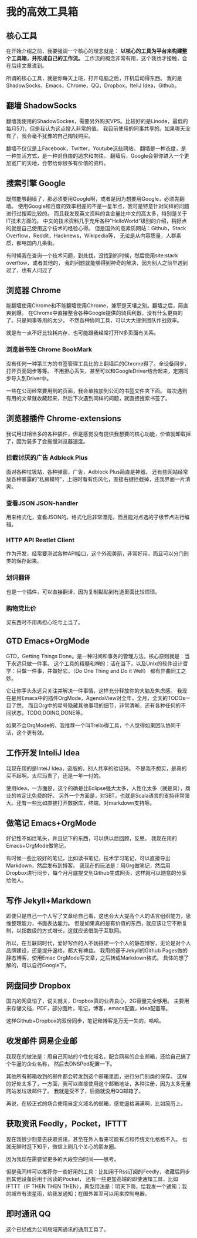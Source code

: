 * 我的高效工具箱

** 核心工具
   在开始介绍之前，我要强调一个核心的理念就是： *以核心的工具为平台来构建整个工具箱，并形成自己的工作流。*
   工作流的概念非常有用，这个我也才接触，会在后续文章说到。

   所谓的核心工具，就是你每天上班，打开电脑之后，开机启动得东西。
   我的是ShadowSocks，Emacs，Chrome，QQ，Dropbox，IteliJ Idea，Github。

** 翻墙 ShadowSocks
    翻墙我使用的ShadowSockes，需要另外购买VPS。比较好的是Linode，最低的每月5刀，但是我认为这点投入非常的值。
    我目前使用的同事共享的。如果哪天没有了，我会毫不犹豫的自己掏钱购买。

    翻墙不仅仅是上Facebook，Twitter，Youtube这些网站。
    翻墙是一种态度，是一种生活方式，是一种对自由的追求和向往。
    翻墙后，Google会带你进入一个更加宽广的天地，会带给你很多有价值的资料。
** 搜索引擎 Google
   既然能够翻墙了，那必须要用Google啊，或者是因为想要用Google，必须先翻墙。
   使用Google和百度的效率相差的不是一星半点，我可是特意针对同样的问题进行过搜索比较的。
   而且我发现英文资料的含金量比中文的高太多，特别是关于IT技术方面的。
   中文的技术资料几乎充斥各种”HelloWorld“级别的介绍，稍好点的就是自己使用这个技术的经验心得。
   但是国外的高素质网站：Github，Stack Overflow，Reddit，Hacknews，Wikipedia等，
   无论是从内容质量，人群素质，都甩国内几条街。

   有时候我在查询一个技术问题，到处找，没找到的时候，然后使用site:stack overflow，或者其他的，
   我的问题就能够得到神奇的解决，因为别人之前早遇到过了，也有人问过了
** 浏览器 Chrome
   能翻墙使用Chrome和不能翻墙使用Chrome，兼职是天壤之别。翻墙之后，简直爽到爆。
   在Chrome中直接整合各种Google提供的骑兵利器，没有什么更爽的了。只是同事等用的太少，
   不然各种协同工具，可以大大提供团队作战效率。

   就是有一点不好比较耗内存，也可能跟我经常打开N多页面有关系。
*** 浏览器书签 Chrome BookMark
    没有任何一种第三方的书签管理工具比的上翻墙后的Chrome得了。全设备同步，打开页面同步等等。
    不用担心丢失，甚至可以和GoogleDriver结合起来，定期同步导入到Driver中。

    一些在公司经常要用到的页面，我会单独加到公司的书签文件夹下面。
    每次遇到有用的文章就收藏起来，然后下次遇到同样的问题，就直接搜索书签了。
** 浏览器插件 Chrome-extensions
   我试用过相当多的各种插件，但是感觉没有提供我想要的核心功能，价值就卸载掉了，因为装多了会拖慢浏览器速度。
*** 拦截讨厌的广告 Adblock Plus
    面对各种垃圾站，各种弹窗，广告，Adblock Plus简直是神器。
    还有些网站经常放各种暴露的”私房模特“，上班时看有伤风化，直接右键拦截掉，还我界面一片清爽。
*** 查看JSON JSON-handler
    用来格式化，查看JSON的。格式化后非常漂亮，而且能对点选的子级节点进行编辑。
*** HTTP API Restlet Client
    作为开发，经常要测试各种API接口，这个外观美丽，非常好用，而且可以分门别类的保存起来。
*** 划词翻译
    也是一个插件，可以直接翻译，因为复制黏贴到有道里面比较烦琐。
*** 购物党比价
    买东西时不用再担心吃亏上当了。
** GTD Emacs+OrgMode
   GTD，Getting Things Done。是一种时间和事务的管理方法。核心原则就是：当下永远只做一件事。
   这个工具的精髓和禅的：活在当下，以及Unix的软件设计哲学：只做一件事，并做好它。（Do One Thing and Do it Well）
   都有异曲同工之妙。

   它让你手头永远只关注并解决一件事情，这样充分释放你的大脑及焦虑感。
   我现在是用Emacs中的插件OrgMode，AgendaView对全年，全月，全天的TODOs一目了然。
   而且Org中的星号隐藏其他事项的细节，非常清晰，还有各种任何的不同状态，TODO,DOING,DONE等。

   如果不会OrgMode的，我推荐一个叫Trello得工具，个人觉得如果团队协同干活，这个更有效。
** 工作开发 InteliJ Idea
   我现在用的是InteiJ Idea，盗版的，别人共享的验证码。
   不是我不想买，是真的买不起啊。太尼玛贵了，还是一年一付的。

   使用Idea，一方面是，这个的确是比Eclipse强大太多，人性化太多（就是爽），商业的肯定比免费的好。
   另外一个方面是，对SBT，也就是Scala语言的支持非常强大。还有一些比如直接打开数据库，终端，对markdown支持等。
** 做笔记 Emacs+OrgMode
   好记性不如烂笔头，并且记下的东西，可以供以后回顾，反思。
   我现在用的Emacs+OrgMode做笔记，

   有时候一些比较好的笔记，比如读书笔记，技术学习笔记，可以直接导出Markdown，然后发布到博客。
   我现在的玩法是：用Org做笔记，然后用Dropbox进行同步，每个月月底提交到Github生成网页，这样就可以随意的分享给他人。
** 写作 Jekyll+Markdown
   即使只是自己一个人写了文章给自己看，这也会大大提高个人的语言组织能力，思维整理能力，书面表达能力。
   但是如果真的是有价值的东西，就应该让它不断复制，以指数级的方式增长，这就应该借助于互联网。

   所以，在互联网时代，爱好写作的人不妨搭建一个个人的静态博客，无论是对个人品牌建设，还是提升逼格，都大有裨益。
   我用的基于Jekyll的Github Pages做的静态博客，使用Emac OrgMode写文章，之后转成Markdown格式。
   具体的想了解的，可以自行Google下。
** 网盘同步 Dropbox
   国内的网盘怕了，说关就关，Dropbox真的业界良心，2G容量完全够用。
   主要用来存储文档，PDF，部分图片，笔记，博客，emacs配置，idea配置等。

   这样Github+Dropbox的双份同步，笔记和博客是万无一失的，哈哈。
** 收发邮件 网易企业邮
   我现在的做法是：用自己网站的个性化域名，配合网易的企业邮箱，还给自己搞了个牛逼的企业名称，
   然后去DNSPod配置一下。

   其他所有邮箱收到的邮件都会转发到这个邮箱里面，进行分门别类的保存。
   这样的好处太多了，一方面，我可以直接使用这个邮箱地址，各种注册，因为太多无量网站发垃圾邮件了。
   我就是受不了，后面就没用QQ邮箱了。

   再说，在较正式的场合使用自定义域名的邮箱，感觉逼格满满啊，比如简历上。

** 获取资讯 Feedly，Pocket，IFTTT
   现在我很少刻意去获取资讯，甚至在外人看来可能有点和传统文化格格不入。
   也就无聊时逛下知乎，微信上刷几个关心的朋友圈。

   因为我现在需要留更多的大段空白时间——思考。

   但是我同样可以推荐你一些好用的工具：比如用于Rss订阅的Feedly，收藏后同步到其他设备后用于阅读的Pocket，
   还有一些更加高端的即使通知工具，比如IFTTT（IF THEN THEN THEN），典型用法是：明天下雨，给我发一个通知；我的城市有流星雨，给我发通知；在国外甚至可以用来控制电器。

** 即时通讯 QQ
   这个已经成为公司局域网通讯的通用工具了。
